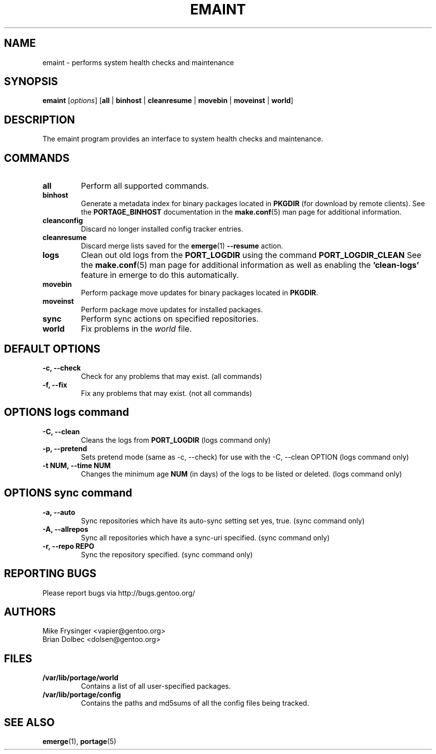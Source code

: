 .TH "EMAINT" "1" "Nov 2008" "Portage VERSION" "Portage"
.SH NAME
emaint \- performs system health checks and maintenance
.SH SYNOPSIS
.BR emaint
[\fIoptions\fR]
[\fBall\fR | \fBbinhost\fR | \fBcleanresume\fR | \
\fBmovebin\fR | \fBmoveinst\fR | \fBworld\fR]
.SH DESCRIPTION
The emaint program provides an interface to system health
checks and maintenance.
.SH COMMANDS
.TP
.BR all
Perform all supported commands.
.TP
.BR binhost
Generate a metadata index for binary packages located in \fBPKGDIR\fR (for
download by remote clients). See the \fBPORTAGE_BINHOST\fR documentation in
the \fBmake.conf\fR(5) man page for additional information.
.TP
.BR cleanconfig
Discard no longer installed config tracker entries.
.TP
.BR cleanresume
Discard merge lists saved for the \fBemerge\fR(1) \fB--resume\fR action.
.TP
.BR logs
Clean out old logs from the \fBPORT_LOGDIR\fR using the command
\fBPORT_LOGDIR_CLEAN\fR
See the \fBmake.conf\fR(5) man page for additional information as well as
enabling the \fB'clean-logs'\fR feature in emerge to do this automatically.
.TP
.BR movebin
Perform package move updates for binary packages located in \fBPKGDIR\fR.
.TP
.BR moveinst
Perform package move updates for installed packages.
.TP
.BR sync
Perform sync actions on specified repositories.
.TP
.BR world
Fix problems in the \fIworld\fR file.
.SH DEFAULT OPTIONS
.TP
.B \-c, \-\-check
Check for any problems that may exist.  (all commands)
.TP
.B \-f, \-\-fix
Fix any problems that may exist.  (not all commands)
.SH OPTIONS logs command
.TP
.B \-C, \-\-clean
Cleans the logs from \fBPORT_LOGDIR\fR (logs command only)
.TP
.B \-p, \-\-pretend
Sets pretend mode (same as \-c, \-\-check) for use with the \-C, \-\-clean
OPTION (logs command only)
.TP
.B \-t NUM, \-\-time NUM
Changes the minimum age \fBNUM\fR (in days) of the logs to be listed or
deleted. (logs command only)
.SH OPTIONS sync command
.TP
.B \-a, \-\-auto
Sync repositories which have its auto\-sync setting set yes, true. (sync command only)
.TP
.B \-A, \-\-allrepos
Sync all repositories which have a sync\-uri specified. (sync command only)
.TP
.B \-r, \-\-repo REPO
Sync the repository specified. (sync command only)
.SH "REPORTING BUGS"
Please report bugs via http://bugs.gentoo.org/
.SH AUTHORS
.nf
Mike Frysinger <vapier@gentoo.org>
Brian Dolbec <dolsen@gentoo.org>
.fi
.SH "FILES"
.TP
.B /var/lib/portage/world
Contains a list of all user\-specified packages.
.TP
.B /var/lib/portage/config
Contains the paths and md5sums of all the config files being tracked.
.SH "SEE ALSO"
.BR emerge (1),
.BR portage (5)
